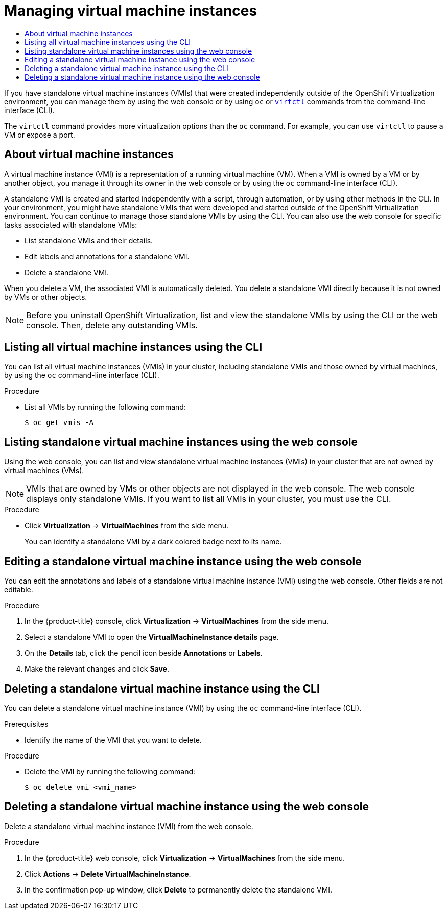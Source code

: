 :_mod-docs-content-type: ASSEMBLY
[id="virt-manage-vmis"]
= Managing virtual machine instances
// The {product-title} attribute provides the context-sensitive name of the relevant OpenShift distribution, for example, "OpenShift Container Platform" or "OKD". The {product-version} attribute provides the product version relative to the distribution, for example "4.9".
// {product-title} and {product-version} are parsed when AsciiBinder queries the _distro_map.yml file in relation to the base branch of a pull request.
// See https://github.com/openshift/openshift-docs/blob/main/contributing_to_docs/doc_guidelines.adoc#product-name-and-version for more information on this topic.
// Other common attributes are defined in the following lines:
:data-uri:
:icons:
:experimental:
:toc: macro
:toc-title:
:imagesdir: images
:prewrap!:
:op-system-first: Red Hat Enterprise Linux CoreOS (RHCOS)
:op-system: RHCOS
:op-system-lowercase: rhcos
:op-system-base: RHEL
:op-system-base-full: Red Hat Enterprise Linux (RHEL)
:op-system-version: 8.x
:tsb-name: Template Service Broker
:kebab: image:kebab.png[title="Options menu"]
:rh-openstack-first: Red Hat OpenStack Platform (RHOSP)
:rh-openstack: RHOSP
:ai-full: Assisted Installer
:ai-version: 2.3
:cluster-manager-first: Red Hat OpenShift Cluster Manager
:cluster-manager: OpenShift Cluster Manager
:cluster-manager-url: link:https://console.redhat.com/openshift[OpenShift Cluster Manager Hybrid Cloud Console]
:cluster-manager-url-pull: link:https://console.redhat.com/openshift/install/pull-secret[pull secret from the Red Hat OpenShift Cluster Manager]
:insights-advisor-url: link:https://console.redhat.com/openshift/insights/advisor/[Insights Advisor]
:hybrid-console: Red Hat Hybrid Cloud Console
:hybrid-console-second: Hybrid Cloud Console
:oadp-first: OpenShift API for Data Protection (OADP)
:oadp-full: OpenShift API for Data Protection
:oc-first: pass:quotes[OpenShift CLI (`oc`)]
:product-registry: OpenShift image registry
:rh-storage-first: Red Hat OpenShift Data Foundation
:rh-storage: OpenShift Data Foundation
:rh-rhacm-first: Red Hat Advanced Cluster Management (RHACM)
:rh-rhacm: RHACM
:rh-rhacm-version: 2.8
:sandboxed-containers-first: OpenShift sandboxed containers
:sandboxed-containers-operator: OpenShift sandboxed containers Operator
:sandboxed-containers-version: 1.3
:sandboxed-containers-version-z: 1.3.3
:sandboxed-containers-legacy-version: 1.3.2
:cert-manager-operator: cert-manager Operator for Red Hat OpenShift
:secondary-scheduler-operator-full: Secondary Scheduler Operator for Red Hat OpenShift
:secondary-scheduler-operator: Secondary Scheduler Operator
// Backup and restore
:velero-domain: velero.io
:velero-version: 1.11
:launch: image:app-launcher.png[title="Application Launcher"]
:mtc-short: MTC
:mtc-full: Migration Toolkit for Containers
:mtc-version: 1.8
:mtc-version-z: 1.8.0
// builds (Valid only in 4.11 and later)
:builds-v2title: Builds for Red Hat OpenShift
:builds-v2shortname: OpenShift Builds v2
:builds-v1shortname: OpenShift Builds v1
//gitops
:gitops-title: Red Hat OpenShift GitOps
:gitops-shortname: GitOps
:gitops-ver: 1.1
:rh-app-icon: image:red-hat-applications-menu-icon.jpg[title="Red Hat applications"]
//pipelines
:pipelines-title: Red Hat OpenShift Pipelines
:pipelines-shortname: OpenShift Pipelines
:pipelines-ver: pipelines-1.12
:pipelines-version-number: 1.12
:tekton-chains: Tekton Chains
:tekton-hub: Tekton Hub
:artifact-hub: Artifact Hub
:pac: Pipelines as Code
//odo
:odo-title: odo
//OpenShift Kubernetes Engine
:oke: OpenShift Kubernetes Engine
//OpenShift Platform Plus
:opp: OpenShift Platform Plus
//openshift virtualization (cnv)
:VirtProductName: OpenShift Virtualization
:VirtVersion: 4.14
:KubeVirtVersion: v0.59.0
:HCOVersion: 4.14.0
:CNVNamespace: openshift-cnv
:CNVOperatorDisplayName: OpenShift Virtualization Operator
:CNVSubscriptionSpecSource: redhat-operators
:CNVSubscriptionSpecName: kubevirt-hyperconverged
:delete: image:delete.png[title="Delete"]
//distributed tracing
:DTProductName: Red Hat OpenShift distributed tracing platform
:DTShortName: distributed tracing platform
:DTProductVersion: 2.9
:JaegerName: Red Hat OpenShift distributed tracing platform (Jaeger)
:JaegerShortName: distributed tracing platform (Jaeger)
:JaegerVersion: 1.47.0
:OTELName: Red Hat OpenShift distributed tracing data collection
:OTELShortName: distributed tracing data collection
:OTELOperator: Red Hat OpenShift distributed tracing data collection Operator
:OTELVersion: 0.81.0
:TempoName: Red Hat OpenShift distributed tracing platform (Tempo)
:TempoShortName: distributed tracing platform (Tempo)
:TempoOperator: Tempo Operator
:TempoVersion: 2.1.1
//logging
:logging-title: logging subsystem for Red Hat OpenShift
:logging-title-uc: Logging subsystem for Red Hat OpenShift
:logging: logging subsystem
:logging-uc: Logging subsystem
//serverless
:ServerlessProductName: OpenShift Serverless
:ServerlessProductShortName: Serverless
:ServerlessOperatorName: OpenShift Serverless Operator
:FunctionsProductName: OpenShift Serverless Functions
//service mesh v2
:product-dedicated: Red Hat OpenShift Dedicated
:product-rosa: Red Hat OpenShift Service on AWS
:SMProductName: Red Hat OpenShift Service Mesh
:SMProductShortName: Service Mesh
:SMProductVersion: 2.4.4
:MaistraVersion: 2.4
//Service Mesh v1
:SMProductVersion1x: 1.1.18.2
//Windows containers
:productwinc: Red Hat OpenShift support for Windows Containers
// Red Hat Quay Container Security Operator
:rhq-cso: Red Hat Quay Container Security Operator
// Red Hat Quay
:quay: Red Hat Quay
:sno: single-node OpenShift
:sno-caps: Single-node OpenShift
//TALO and Redfish events Operators
:cgu-operator-first: Topology Aware Lifecycle Manager (TALM)
:cgu-operator-full: Topology Aware Lifecycle Manager
:cgu-operator: TALM
:redfish-operator: Bare Metal Event Relay
//Formerly known as CodeReady Containers and CodeReady Workspaces
:openshift-local-productname: Red Hat OpenShift Local
:openshift-dev-spaces-productname: Red Hat OpenShift Dev Spaces
// Factory-precaching-cli tool
:factory-prestaging-tool: factory-precaching-cli tool
:factory-prestaging-tool-caps: Factory-precaching-cli tool
:openshift-networking: Red Hat OpenShift Networking
// TODO - this probably needs to be different for OKD
//ifdef::openshift-origin[]
//:openshift-networking: OKD Networking
//endif::[]
// logical volume manager storage
:lvms-first: Logical volume manager storage (LVM Storage)
:lvms: LVM Storage
//Operator SDK version
:osdk_ver: 1.31.0
//Operator SDK version that shipped with the previous OCP 4.x release
:osdk_ver_n1: 1.28.0
//Next-gen (OCP 4.14+) Operator Lifecycle Manager, aka "v1"
:olmv1: OLM 1.0
:olmv1-first: Operator Lifecycle Manager (OLM) 1.0
:ztp-first: GitOps Zero Touch Provisioning (ZTP)
:ztp: GitOps ZTP
:3no: three-node OpenShift
:3no-caps: Three-node OpenShift
:run-once-operator: Run Once Duration Override Operator
// Web terminal
:web-terminal-op: Web Terminal Operator
:devworkspace-op: DevWorkspace Operator
:secrets-store-driver: Secrets Store CSI driver
:secrets-store-operator: Secrets Store CSI Driver Operator
//AWS STS
:sts-first: Security Token Service (STS)
:sts-full: Security Token Service
:sts-short: STS
//Cloud provider names
//AWS
:aws-first: Amazon Web Services (AWS)
:aws-full: Amazon Web Services
:aws-short: AWS
//GCP
:gcp-first: Google Cloud Platform (GCP)
:gcp-full: Google Cloud Platform
:gcp-short: GCP
//alibaba cloud
:alibaba: Alibaba Cloud
// IBM Cloud VPC
:ibmcloudVPCProductName: IBM Cloud VPC
:ibmcloudVPCRegProductName: IBM(R) Cloud VPC
// IBM Cloud
:ibm-cloud-bm: IBM Cloud Bare Metal (Classic)
:ibm-cloud-bm-reg: IBM Cloud(R) Bare Metal (Classic)
// IBM Power
:ibmpowerProductName: IBM Power
:ibmpowerRegProductName: IBM(R) Power
// IBM zSystems
:ibmzProductName: IBM Z
:ibmzRegProductName: IBM(R) Z
:linuxoneProductName: IBM(R) LinuxONE
//Azure
:azure-full: Microsoft Azure
:azure-short: Azure
//vSphere
:vmw-full: VMware vSphere
:vmw-short: vSphere
//Oracle
:oci-first: Oracle(R) Cloud Infrastructure
:oci: OCI
:ocvs-first: Oracle(R) Cloud VMware Solution (OCVS)
:ocvs: OCVS
:context: virt-manage-vmis

toc::[]

If you have standalone virtual machine instances (VMIs) that were created independently outside of the {VirtProductName} environment, you can manage them by using the web console or by using `oc` or xref:../../virt/getting_started/virt-using-the-cli-tools.adoc#virt-using-the-cli-tools[`virtctl`] commands from the command-line interface (CLI).

The `virtctl` command provides more virtualization options than the `oc` command. For example, you can use `virtctl` to pause a VM or expose a port.

:leveloffset: +1

// Module included in the following assembly:
//
// * virt/virtual_machines/virt-manage-vmis.adoc
//

:_mod-docs-content-type: CONCEPT
[id="virt-about-vmis_{context}"]
= About virtual machine instances

A virtual machine instance (VMI) is a representation of a running virtual machine (VM). When a VMI is owned by a VM or by another object, you manage it through its owner in the web console or by using the `oc` command-line interface (CLI).

A standalone VMI is created and started independently with a script, through automation, or by using other methods in the CLI. In your environment, you might have standalone VMIs that were developed and started outside of the {VirtProductName} environment. You can continue to manage those standalone VMIs by using the CLI. You can also use the web console for specific tasks associated with standalone VMIs:

* List standalone VMIs and their details.

* Edit labels and annotations for a standalone VMI.

* Delete a standalone VMI.

When you delete a VM, the associated VMI is automatically deleted. You delete a standalone VMI directly because it is not owned by VMs or other objects.

[NOTE]
====
Before you uninstall {VirtProductName}, list and view the standalone VMIs by using the CLI or the web console. Then, delete any outstanding VMIs.
====

:leveloffset!:

:leveloffset: +1


// Module included in the following assemblies:
//
// * virt/virtual_machines/virt-manage-vmis.adoc
// * virt/virtual_machines/virt-triggering-vm-failover-resolving-failed-node.adoc

:_mod-docs-content-type: PROCEDURE
[id="virt-listing-vmis-cli_{context}"]
= Listing all virtual machine instances using the CLI

You can list all virtual machine instances (VMIs) in your cluster, including standalone VMIs and those owned by virtual machines, by using the `oc` command-line interface (CLI).

.Procedure

* List all VMIs by running the following command:
+
[source,terminal]
----
$ oc get vmis -A
----

:leveloffset!:

:leveloffset: +1


// Module included in the following assemblies:
//
// * virt/virtual_machines/virt-manage-vmis-web.adoc

:_mod-docs-content-type: PROCEDURE
[id="virt-listing-vmis-web_{context}"]
= Listing standalone virtual machine instances using the web console

Using the web console, you can list and view standalone virtual machine instances (VMIs) in your cluster that are not owned by virtual machines (VMs).

[NOTE]
====
VMIs that are owned by VMs or other objects are not displayed in the web console. The web console displays only standalone VMIs. If you want to list all VMIs in your cluster, you must use the CLI.
====

.Procedure

* Click *Virtualization* -> *VirtualMachines* from the side menu.
+
You can identify a standalone VMI by a dark colored badge next to its name.

:leveloffset!:

:leveloffset: +1

// Module included in the following assemblies:
//
// * virt/virtual_machines/virt-manage-vmis.adoc

:_mod-docs-content-type: PROCEDURE
[id="virt-editing-vmis-web_{context}"]
= Editing a standalone virtual machine instance using the web console

You can edit the annotations and labels of a standalone virtual machine instance (VMI) using the web console. Other fields are not editable.

.Procedure

. In the {product-title} console, click *Virtualization* -> *VirtualMachines* from the side menu.

. Select a standalone VMI to open the *VirtualMachineInstance details* page.

. On the *Details* tab, click the pencil icon beside *Annotations* or *Labels*.

. Make the relevant changes and click *Save*.

:leveloffset!:

:leveloffset: +1

// Module included in the following assemblies:
//
// * virt/virtual_machines/virt-deleting-vmis-cli.adoc

:_mod-docs-content-type: PROCEDURE
[id="virt-deleting-vmis-cli_{context}"]

= Deleting a standalone virtual machine instance using the CLI

You can delete a standalone virtual machine instance (VMI) by using the `oc` command-line interface (CLI).

.Prerequisites

* Identify the name of the VMI that you want to delete.

.Procedure

* Delete the VMI by running the following command:
+
[source,terminal]
----
$ oc delete vmi <vmi_name>
----

:leveloffset!:

:leveloffset: +1

// Module included in the following assemblies:
//
// * virt/virtual_machines/virt-manage-vmis.adoc

:_mod-docs-content-type: PROCEDURE
[id="virt-deleting-vmis-web_{context}"]
= Deleting a standalone virtual machine instance using the web console

Delete a standalone virtual machine instance (VMI) from the web console.

.Procedure

. In the {product-title} web console, click *Virtualization* -> *VirtualMachines* from the side menu.

. Click *Actions* -> *Delete VirtualMachineInstance*.

. In the confirmation pop-up window, click *Delete* to permanently delete the standalone VMI.

:leveloffset!:

//# includes=_attributes/common-attributes,modules/virt-about-vmis,modules/virt-listing-vmis-cli,modules/virt-listing-vmis-web,modules/virt-editing-vmis-web,modules/virt-deleting-vmis-cli,modules/virt-deleting-vmis-web

